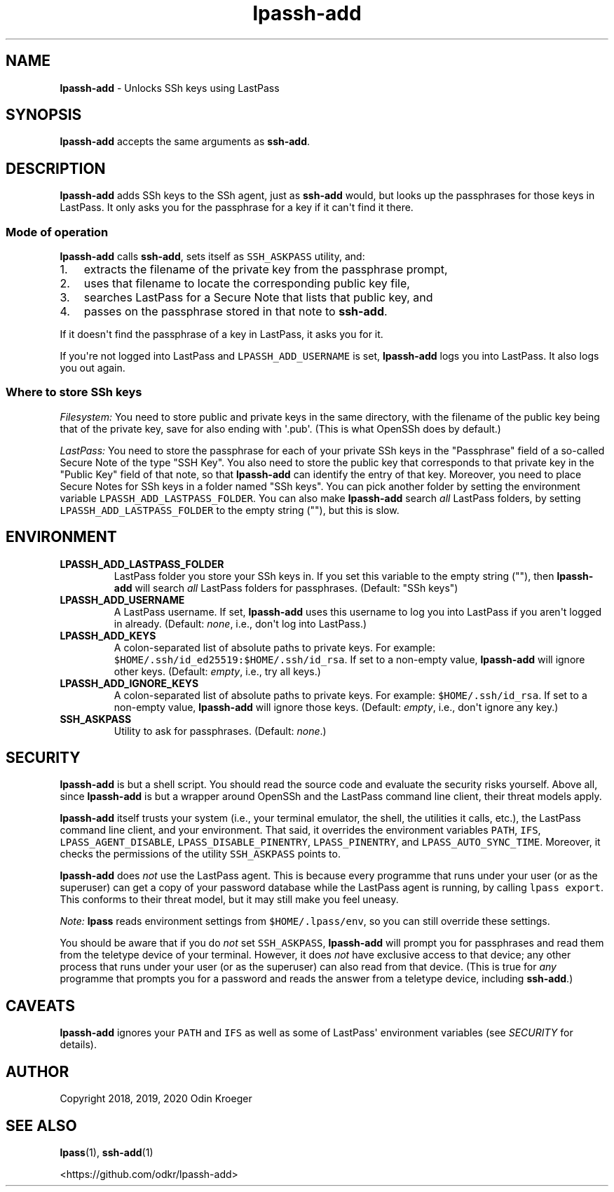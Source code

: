 .\" Automatically generated by Pandoc 2.7.3
.\"
.TH "lpassh-add" "1" "January 5, 2020" "" ""
.hy
.SH NAME
.PP
\f[B]lpassh-add\f[R] - Unlocks SSh keys using LastPass
.SH SYNOPSIS
.PP
\f[B]lpassh-add\f[R] accepts the same arguments as \f[B]ssh-add\f[R].
.SH DESCRIPTION
.PP
\f[B]lpassh-add\f[R] adds SSh keys to the SSh agent, just as
\f[B]ssh-add\f[R] would, but looks up the passphrases for those keys in
LastPass.
It only asks you for the passphrase for a key if it can\[aq]t find it
there.
.SS Mode of operation
.PP
\f[B]lpassh-add\f[R] calls \f[B]ssh-add\f[R], sets itself as
\f[C]SSH_ASKPASS\f[R] utility, and:
.IP "1." 3
extracts the filename of the private key from the passphrase prompt,
.IP "2." 3
uses that filename to locate the corresponding public key file,
.IP "3." 3
searches LastPass for a Secure Note that lists that public key, and
.IP "4." 3
passes on the passphrase stored in that note to \f[B]ssh-add\f[R].
.PP
If it doesn\[aq]t find the passphrase of a key in LastPass, it asks you
for it.
.PP
If you\[aq]re not logged into LastPass and \f[C]LPASSH_ADD_USERNAME\f[R]
is set, \f[B]lpassh-add\f[R] logs you into LastPass.
It also logs you out again.
.SS Where to store SSh keys
.PP
\f[I]Filesystem:\f[R] You need to store public and private keys in the
same directory, with the filename of the public key being that of the
private key, save for also ending with \[aq].pub\[aq].
(This is what OpenSSh does by default.)
.PP
\f[I]LastPass:\f[R] You need to store the passphrase for each of your
private SSh keys in the \[dq]Passphrase\[dq] field of a so-called Secure
Note of the type \[dq]SSH Key\[dq].
You also need to store the public key that corresponds to that private
key in the \[dq]Public Key\[dq] field of that note, so that
\f[B]lpassh-add\f[R] can identify the entry of that key.
Moreover, you need to place Secure Notes for SSh keys in a folder named
\[dq]SSh keys\[dq].
You can pick another folder by setting the environment variable
\f[C]LPASSH_ADD_LASTPASS_FOLDER\f[R].
You can also make \f[B]lpassh-add\f[R] search \f[I]all\f[R] LastPass
folders, by setting \f[C]LPASSH_ADD_LASTPASS_FOLDER\f[R] to the empty
string (\[dq]\[dq]), but this is slow.
.SH ENVIRONMENT
.TP
.B LPASSH_ADD_LASTPASS_FOLDER
LastPass folder you store your SSh keys in.
If you set this variable to the empty string (\[dq]\[dq]), then
\f[B]lpassh-add\f[R] will search \f[I]all\f[R] LastPass folders for
passphrases.
(Default: \[dq]SSh keys\[dq])
.TP
.B LPASSH_ADD_USERNAME
A LastPass username.
If set, \f[B]lpassh-add\f[R] uses this username to log you into LastPass
if you aren\[aq]t logged in already.
(Default: \f[I]none\f[R], i.e., don\[aq]t log into LastPass.)
.TP
.B LPASSH_ADD_KEYS
A colon-separated list of absolute paths to private keys.
For example: \f[C]$HOME/.ssh/id_ed25519:$HOME/.ssh/id_rsa\f[R].
If set to a non-empty value, \f[B]lpassh-add\f[R] will ignore other
keys.
(Default: \f[I]empty\f[R], i.e., try all keys.)
.TP
.B LPASSH_ADD_IGNORE_KEYS
A colon-separated list of absolute paths to private keys.
For example: \f[C]$HOME/.ssh/id_rsa\f[R].
If set to a non-empty value, \f[B]lpassh-add\f[R] will ignore those
keys.
(Default: \f[I]empty\f[R], i.e., don\[aq]t ignore any key.)
.TP
.B SSH_ASKPASS
Utility to ask for passphrases.
(Default: \f[I]none\f[R].)
.SH SECURITY
.PP
\f[B]lpassh-add\f[R] is but a shell script.
You should read the source code and evaluate the security risks
yourself.
Above all, since \f[B]lpassh-add\f[R] is but a wrapper around OpenSSh
and the LastPass command line client, their threat models apply.
.PP
\f[B]lpassh-add\f[R] itself trusts your system (i.e., your terminal
emulator, the shell, the utilities it calls, etc.), the LastPass command
line client, and your environment.
That said, it overrides the environment variables \f[C]PATH\f[R],
\f[C]IFS\f[R], \f[C]LPASS_AGENT_DISABLE\f[R],
\f[C]LPASS_DISABLE_PINENTRY\f[R], \f[C]LPASS_PINENTRY\f[R], and
\f[C]LPASS_AUTO_SYNC_TIME\f[R].
Moreover, it checks the permissions of the utility \f[C]SSH_ASKPASS\f[R]
points to.
.PP
\f[B]lpassh-add\f[R] does \f[I]not\f[R] use the LastPass agent.
This is because every programme that runs under your user (or as the
superuser) can get a copy of your password database while the LastPass
agent is running, by calling \f[C]lpass export\f[R].
This conforms to their threat model, but it may still make you feel
uneasy.
.PP
\f[I]Note:\f[R] \f[B]lpass\f[R] reads environment settings from
\f[C]$HOME/.lpass/env\f[R], so you can still override these settings.
.PP
You should be aware that if you do \f[I]not\f[R] set
\f[C]SSH_ASKPASS\f[R], \f[B]lpassh-add\f[R] will prompt you for
passphrases and read them from the teletype device of your terminal.
However, it does \f[I]not\f[R] have exclusive access to that device; any
other process that runs under your user (or as the superuser) can also
read from that device.
(This is true for \f[I]any\f[R] programme that prompts you for a
password and reads the answer from a teletype device, including
\f[B]ssh-add\f[R].)
.SH CAVEATS
.PP
\f[B]lpassh-add\f[R] ignores your \f[C]PATH\f[R] and \f[C]IFS\f[R] as
well as some of LastPass\[aq] environment variables (see
\f[I]SECURITY\f[R] for details).
.SH AUTHOR
.PP
Copyright 2018, 2019, 2020 Odin Kroeger
.SH SEE ALSO
.PP
\f[B]lpass\f[R](1), \f[B]ssh-add\f[R](1)
.PP
<https://github.com/odkr/lpassh-add>
